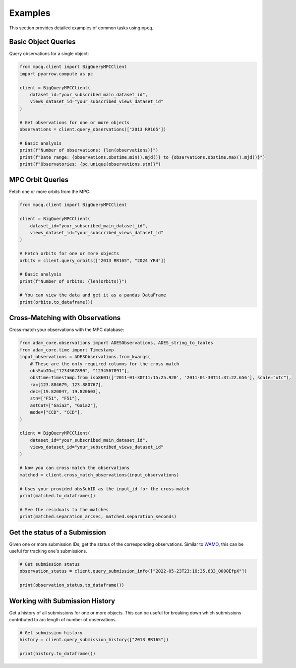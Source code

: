 Examples
========

This section provides detailed examples of common tasks using ``mpcq``.

Basic Object Queries
-----------------

Query observations for a single object:

.. code-block:: python

    from mpcq.client import BigQueryMPCClient
    import pyarrow.compute as pc

    client = BigQueryMPCClient(
        dataset_id="your_subscribed_main_dataset_id",
        views_dataset_id="your_subscribed_views_dataset_id"
    )
    
    # Get observations for one or more objects
    observations = client.query_observations(["2013 RR165"])
    
    # Basic analysis
    print(f"Number of observations: {len(observations)}")
    print(f"Date range: {observations.obstime.min().mjd()} to {observations.obstime.max().mjd()}")
    print(f"Observatories: {pc.unique(observations.stn)}")


MPC Orbit Queries
--------------

Fetch one or more orbits from the MPC:

.. code-block:: python

    from mpcq.client import BigQueryMPCClient

    client = BigQueryMPCClient(
        dataset_id="your_subscribed_main_dataset_id",
        views_dataset_id="your_subscribed_views_dataset_id"
    )

    # Fetch orbits for one or more objects
    orbits = client.query_orbits(["2013 RR165", "2024 YR4"])
    
    # Basic analysis
    print(f"Number of orbits: {len(orbits)}")
    
    # You can view the data and get it as a pandas DataFrame
    print(orbits.to_dataframe())


Cross-Matching with Observations
------------------------------

Cross-match your observations with the MPC database:

.. code-block:: python

    from adam_core.observations import ADESObservations, ADES_string_to_tables
    from adam_core.time import Timestamp
    input_observations = ADESObservations.from_kwargs(
        # These are the only required columns for the cross-match
        obsSubID=["1234567890", "1234567891"],
        obsTime=Timestamp.from_iso8601(['2011-01-30T11:15:25.920', '2011-01-30T11:37:22.656'], scale="utc"),
        ra=[123.884679, 123.880767],
        dec=[19.820047, 19.820603],
        stn=["F51", "F51"],
        astCat=["Gaia2", "Gaia2"],
        mode=["CCD", "CCD"],
    )

    client = BigQueryMPCClient(
        dataset_id="your_subscribed_main_dataset_id",
        views_dataset_id="your_subscribed_views_dataset_id"
    )

    # Now you can cross-match the observations
    matched = client.cross_match_observations(input_observations)

    # Uses your provided obsSubID as the input_id for the cross-match
    print(matched.to_dataframe())

    # See the residuals to the matches
    print(matched.separation_arcsec, matched.separation_seconds)


Get the status of a Submission
----------------------------

Given one or more submission IDs, get the status of the corresponding observations.
Similar to `WAMO <https://minorplanetcenter.net/wamo/>`_, this can be useful for tracking one's submissions.

.. code-block:: python

    # Get submission status
    observation_status = client.query_submission_info(["2022-05-23T23:16:35.633_0000EfpX"])

    print(observation_status.to_dataframe())

Working with Submission History
---------------------------

Get a history of all submissions for one or more objects. This can be useful
for breaking down which submissions contributed to arc length of number of observations.

.. code-block:: python

    # Get submission history
    history = client.query_submission_history(["2013 RR165"])

    print(history.to_dataframe())


